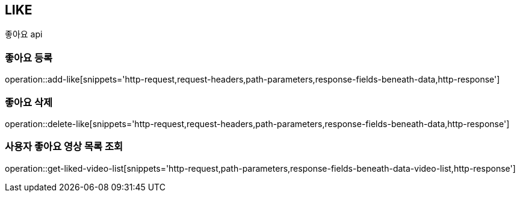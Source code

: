 // 도메인 명 : h1
== *LIKE*

// // api 명 : h3
// === *Like - Video Community*
좋아요 api



=== 좋아요 등록

operation::add-like[snippets='http-request,request-headers,path-parameters,response-fields-beneath-data,http-response']



=== 좋아요 삭제

operation::delete-like[snippets='http-request,request-headers,path-parameters,response-fields-beneath-data,http-response']



=== 사용자 좋아요 영상 목록 조회

operation::get-liked-video-list[snippets='http-request,path-parameters,response-fields-beneath-data-video-list,http-response']
